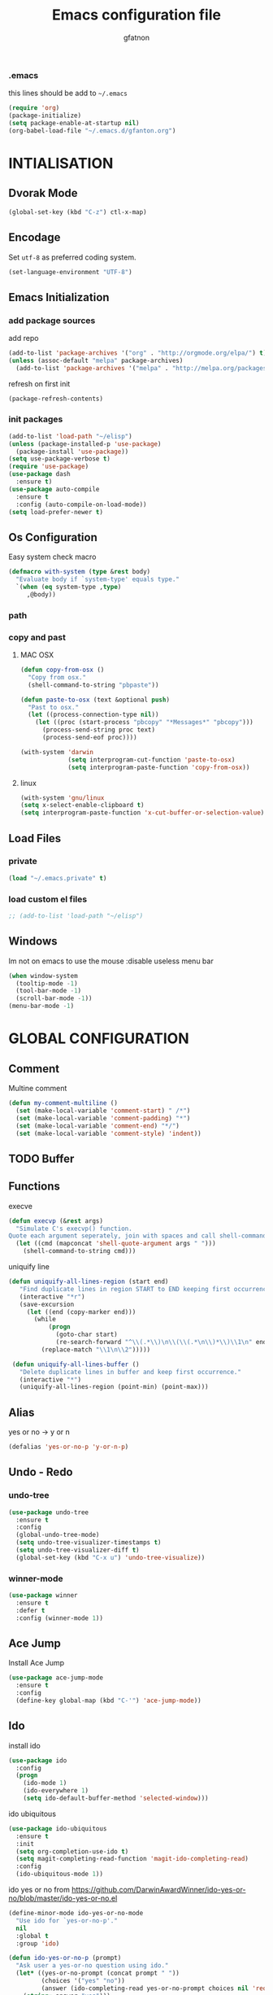 #+TITLE: Emacs configuration file
#+AUTHOR: gfatnon
#+BABEL: :cache yes
#+LATEX_HEADER: \usepackage{parskip}
#+LATEX_HEADER: \usepackage{inconsolata}
#+PROPERTY: header-args :tangle yes :comments org

*** .emacs

    this lines should be add to =~/.emacs=

    #+BEGIN_SRC emacs-lisp :tangle no
      (require 'org)
      (package-initialize)
      (setq package-enable-at-startup nil)
      (org-babel-load-file "~/.emacs.d/gfanton.org")
    #+END_SRC


* INTIALISATION

** Dvorak Mode

   #+BEGIN_SRC emacs-lisp
     (global-set-key (kbd "C-z") ctl-x-map)
   #+END_SRC

** Encodage
   Set =utf-8= as preferred coding system.

   #+BEGIN_SRC emacs-lisp
     (set-language-environment "UTF-8")
   #+END_SRC

** Emacs Initialization
*** add package sources

    add repo

    #+BEGIN_SRC emacs-lisp
      (add-to-list 'package-archives '("org" . "http://orgmode.org/elpa/") t)
      (unless (assoc-default "melpa" package-archives)
        (add-to-list 'package-archives '("melpa" . "http://melpa.org/packages/") t))
    #+END_SRC

    refresh on first init

    #+BEGIN_SRC emacs-lisp
      (package-refresh-contents)
    #+END_SRC

*** init packages

    #+BEGIN_SRC emacs-lisp
      (add-to-list 'load-path "~/elisp")
      (unless (package-installed-p 'use-package)
        (package-install 'use-package))
      (setq use-package-verbose t)
      (require 'use-package)
      (use-package dash
        :ensure t)
      (use-package auto-compile
        :ensure t
        :config (auto-compile-on-load-mode))
      (setq load-prefer-newer t)
    #+END_SRC

** Os Configuration

   Easy system check macro

   #+BEGIN_SRC emacs-lisp
     (defmacro with-system (type &rest body)
       "Evaluate body if `system-type' equals type."
       `(when (eq system-type ,type)
          ,@body))
   #+END_SRC

*** path
*** copy and past
**** MAC OSX

     #+BEGIN_SRC emacs-lisp
       (defun copy-from-osx ()
         "Copy from osx."
         (shell-command-to-string "pbpaste"))

       (defun paste-to-osx (text &optional push)
         "Past to osx."
         (let ((process-connection-type nil))
           (let ((proc (start-process "pbcopy" "*Messages*" "pbcopy")))
             (process-send-string proc text)
             (process-send-eof proc))))

       (with-system 'darwin
                    (setq interprogram-cut-function 'paste-to-osx)
                    (setq interprogram-paste-function 'copy-from-osx))
     #+END_SRC

**** linux
     #+BEGIN_SRC emacs-lisp
       (with-system 'gnu/linux
       (setq x-select-enable-clipboard t)
       (setq interprogram-paste-function 'x-cut-buffer-or-selection-value))
     #+END_SRC

** Load Files
*** private
    #+BEGIN_SRC emacs-lisp
(load "~/.emacs.private" t)
    #+END_SRC

*** load custom el files
    #+BEGIN_SRC emacs-lisp
      ;; (add-to-list 'load-path "~/elisp")
    #+END_SRC

** Windows

   Im not on emacs to use the mouse
   :disable useless menu bar

   #+BEGIN_SRC emacs-lisp
(when window-system
  (tooltip-mode -1)
  (tool-bar-mode -1)
  (scroll-bar-mode -1))
(menu-bar-mode -1)
   #+END_SRC


* GLOBAL CONFIGURATION

** Comment

   Multine comment

   #+BEGIN_SRC emacs-lisp
     (defun my-comment-multiline ()
       (set (make-local-variable 'comment-start) " /*")
       (set (make-local-variable 'comment-padding) "*")
       (set (make-local-variable 'comment-end) "*/")
       (set (make-local-variable 'comment-style) 'indent))
   #+END_SRC

** TODO Buffer
** Functions

   execve

   #+BEGIN_SRC emacs-lisp
     (defun execvp (&rest args)
       "Simulate C's execvp() function.
     Quote each argument seperately, join with spaces and call shell-command-to-string to run in a shell."
       (let ((cmd (mapconcat 'shell-quote-argument args " ")))
         (shell-command-to-string cmd)))
   #+END_SRC

   uniquify line

   #+BEGIN_SRC emacs-lisp
      (defun uniquify-all-lines-region (start end)
         "Find duplicate lines in region START to END keeping first occurrence."
         (interactive "*r")
         (save-excursion
           (let ((end (copy-marker end)))
             (while
                 (progn
                   (goto-char start)
                   (re-search-forward "^\\(.*\\)\n\\(\\(.*\n\\)*\\)\\1\n" end t))
               (replace-match "\\1\n\\2")))))

       (defun uniquify-all-lines-buffer ()
         "Delete duplicate lines in buffer and keep first occurrence."
         (interactive "*")
         (uniquify-all-lines-region (point-min) (point-max)))
   #+END_SRC
** Alias

   yes or no -> y or n

   #+BEGIN_SRC emacs-lisp
	 (defalias 'yes-or-no-p 'y-or-n-p)
   #+END_SRC
** Undo - Redo
*** undo-tree

    #+BEGIN_SRC emacs-lisp
      (use-package undo-tree
        :ensure t
        :config
        (global-undo-tree-mode)
        (setq undo-tree-visualizer-timestamps t)
        (setq undo-tree-visualizer-diff t)
        (global-set-key (kbd "C-x u") 'undo-tree-visualize))
    #+END_SRC

*** winner-mode
    #+BEGIN_SRC emacs-lisp
      (use-package winner
        :ensure t
        :defer t
        :config (winner-mode 1))
    #+END_SRC
** Ace Jump

   Install Ace Jump

   #+BEGIN_SRC emacs-lisp
     (use-package ace-jump-mode
       :ensure t
       :config
       (define-key global-map (kbd "C-'") 'ace-jump-mode))
   #+END_SRC

** Ido

   install ido

   #+BEGIN_SRC emacs-lisp
     (use-package ido
       :config
       (progn
         (ido-mode 1)
         (ido-everywhere 1)
         (setq ido-default-buffer-method 'selected-window)))

   #+END_SRC

   ido ubiquitous

   #+BEGIN_SRC emacs-lisp
     (use-package ido-ubiquitous
       :ensure t
       :init
       (setq org-completion-use-ido t)
       (setq magit-completing-read-function 'magit-ido-completing-read)
       :config
       (ido-ubiquitous-mode 1))
   #+END_SRC

   ido yes or no
   from [[https://github.com/DarwinAwardWinner/ido-yes-or-no/blob/master/ido-yes-or-no.el]]

   #+BEGIN_SRC emacs-lisp
     (define-minor-mode ido-yes-or-no-mode
       "Use ido for `yes-or-no-p'."
       nil
       :global t
       :group 'ido)

     (defun ido-yes-or-no-p (prompt)
       "Ask user a yes-or-no question using ido."
       (let* ((yes-or-no-prompt (concat prompt " "))
              (choices '("yes" "no"))
              (answer (ido-completing-read yes-or-no-prompt choices nil 'require-match)))
         (string= answer "yes")))

     (defadvice yes-or-no-p (around use-ido activate)
       (if ido-yes-or-no-mode
           (setq ad-return-value (ido-yes-or-no-p prompt))
         ad-do-it))

     (provide 'ido-yes-or-no)
     ;;; ido-yes-or-no.el ends here
   #+END_SRC

** Imenus

   list all methods

   #+BEGIN_SRC emacs-lisp
     (use-package imenus
       :defer t
       :ensure t
       :config
       (global-set-key (kbd "C-x C-a") 'imenus))
   #+END_SRC

** Helm
*** helm

    Incremental and narrowing framework

    #+BEGIN_SRC emacs-lisp
       (use-package helm
         :ensure t
         :config
         (helm-mode)
         (global-set-key (kbd "C-x a") 'helm-imenu)
         (global-set-key (kbd "C-x b") 'helm-buffers-list))
   #+END_SRC

** History

   save history

   #+BEGIN_SRC emacs-lisp
     (setq savehist-file "~/.emacs.d/savehist")
     (savehist-mode 1)
     (setq history-length t)
     (setq history-delete-duplicates t)
     (setq savehist-save-minibuffer-history 1)
     (setq savehist-additional-variables
           '(kill-ring
             search-ring
             regexp-search-ring))
   #+END_SRC

** Backup

   store backup in .emacs.d instead of the current directory

   #+BEGIN_SRC emacs-lisp
     (setq backup-directory-alist '(("." . "~/.emacs.d/backups")))

     (setq delete-old-versions -1)
     (setq version-control t)
     (setq vc-make-backup-files t)
     (setq auto-save-file-name-transforms '((".*" "~/.emacs.d/auto-save-list/" t)))
   #+END_SRC

** Bookmark

   ensure bookmark is installed

   #+BEGIN_SRC emacs-lisp
     (use-package bookmark
       :ensure t)
   #+END_SRC

   add Bookmark+

   #+BEGIN_SRC emacs-lisp
     (use-package bookmark+
       :ensure t)
   #+END_SRC

** Moccure

   moccure color

   #+BEGIN_SRC emacs-lisp
     (use-package color-moccur
       :ensure t
       :commands (isearch-moccur isearch-all)
       :bind ("M-s O" . moccur)
       :init
       (bind-key "M-o" 'isearch-moccur isearch-mode-map)
       (bind-key "M-O" 'isearch-moccur-all isearch-mode-map)
       :config
       (use-package moccur-edit))
   #+END_SRC

** Whitespace

   No whitespace at the end of the line

   #+BEGIN_SRC emacs-lisp
     (add-hook 'before-save-hook 'delete-trailing-whitespace)
   #+END_SRC

   Deletes all blank lines at the end of the file

   #+BEGIN_SRC emacs-lisp
     (defun del-end-whitespace ()
       "Deletes all blank lines at the end of the file, even the last one"
       (interactive)
       (save-excursion
         (save-restriction
           (widen)
           (goto-char (point-max))
           (delete-blank-lines)
           (let ((trailnewlines (abs (skip-chars-backward "\n\t"))))
           (if (> trailnewlines 1)
               (progn
                     (delete-char trailnewlines)))))))
   #+END_SRC

** Auto-Complete

   #+BEGIN_SRC emacs-lisp
     (use-package company
       :ensure t
       :config
       (add-hook 'prog-mode-hook 'company-mode))
   #+END_SRC

** Snippets

   load yas

   #+BEGIN_SRC emacs-lisp
     (use-package yasnippet
       :ensure t
       :init
       (setq yas-snippet-dirs "~/.emacs.d/snippets") ;; not really need - default yas folder
       (yas-global-mode 1))
   #+END_SRC

** Regexp
*** visual regexp

	visual regexp replace

	#+BEGIN_SRC emacs-lisp
      (use-package visual-regexp
        :ensure t
        :config
        (define-key global-map (kbd "C-c r") 'vr/replace)
        (define-key global-map (kbd "C-c q") 'vr/query-replace)
        (define-key global-map (kbd "C-c m") 'vr/mc-mark))
	#+END_SRC

*** pcre

   	I prefere to use PCRE instead of emacs regex engine

   	#+BEGIN_SRC emacs-lisp
      (use-package pcre2el
        :ensure t
        :config
        (pcre-mode))
   	#+END_SRC

	Combine it with Visual Regexp

	#+BEGIN_SRC emacs-lisp
      (use-package visual-regexp-steroids
        :ensure t
        :config
        (custom-set-variables
         '(vr/engine (quote pcre2el))))
	#+END_SRC

** Edbi

   Database viewer
   Need cpan installed

   #+BEGIN_SRC emacs-lisp
     (use-package edbi
       :ensure t)
   #+END_SRC

** Indent

   set global indent

   #+BEGIN_SRC emacs-lisp
     (setq-default tab-width 4)
     (setq-default indent-tabs-mode t)
     (setq c-default-style "bsd"
           c-basic-offset 4)
     (c-set-offset 'substatement-open 0)   ;;; No indent for open bracket
   #+END_SRC

** Cedet

   Init Semantic

   #+BEGIN_SRC emacs-lisp
      (semantic-mode 1)
   #+END_SRC

** TODO Keychords

   Keychords Install

   #+BEGIN_SRC emacs-lisp
     (use-package key-chord
       :ensure t
       :config
       ())
   #+END_SRC

** Flycheck

   flycheck global configuration

   #+BEGIN_SRC emacs-lisp
     (use-package flycheck
       :ensure t
       :config
       (progn
         (add-hook 'after-init-hook #'global-flycheck-mode)
         (setq flycheck-check-syntax-automatically '(mode-enabled save))
         (setq flycheck-phpcs-standard "Prestashop")))
   #+END_SRC

** FTP

   Use ftp in passive

   #+BEGIN_SRC emacs-lisp
     (setq ange-ftp-ftp-program-name "pftp")
   #+END_SRC

** TODO Magit

   Git manager for emacs

   #+BEGIN_SRC emacs-lisp
          (use-package magit
            :defer t
            :init (setq magit-last-seen-setup-instructions "1.4.0")
            :ensure t)
   #+END_SRC

   Bind git status

   #+BEGIN_SRC emacs-lisp
     (global-set-key (kbd "C-x g") 'magit-status)
   #+END_SRC

   FIle notify

   #+BEGIN_SRC emacs-lisp
     (use-package magit-filenotify
       :ensure t
       :config
       (add-hook 'magit-status-mode-hook 'magit-filenotify-mode))
   #+END_SRC

** Win Move

   WinMove lets you move point from window to window using Shift and the arrow keys.

   #+BEGIN_SRC emacs-lisp
     (when (fboundp 'windmove-default-keybindings)
       (windmove-default-keybindings))
   #+END_SRC

** Tweek
*** lorem ipsem


	#+BEGIN_SRC emacs-lisp
      (use-package lorem-ipsum
        :ensure t)
	#+END_SRC



* VISUAL
** Color Theme

    Init color-theme

    #+BEGIN_SRC emacs-lisp
      (use-package monokai-theme :ensure t)
    #+END_SRC

	Set monokai Theme

    #+BEGIN_SRC emacs-lisp
      (use-package color-theme
        :ensure t
        :config (load-theme 'monokai t))
    #+END_SRC

	Change default background

	#+BEGIN_SRC emacs-lisp
      (when (display-graphic-p)
            (color-theme-install-frame-params
              '((background-color . "#161711"))))
	#+END_SRC

** Font

   Use the Inconsolata font if it’s installed on the system.

   #+BEGIN_SRC emacs-lisp
	 (when (member "Inconsolata" (font-family-list))
	   (set-face-attribute 'default nil :font "Inconsolata-14"))
   #+END_SRC

   set face attribute height


   #+BEGIN_SRC emacs-lisp
	 (set-face-attribute 'default nil :height 110)
   #+END_SRC

** Tabbar

   tabbar mode (monokai style)

   #+BEGIN_SRC emacs-lisp
     (use-package tabbar :disabled t
       :ensure t
       :config
       ;; set monoaki style tabbar
       (set-face-attribute
        'tabbar-default nil
        :background "gray20"
        :foreground "gray20"
        :box '(:line-width 1 :color "gray20" :style nil))
       (set-face-attribute
        'tabbar-unselected nil
        :background "gray30"
        :foreground "white"
        :box '(:line-width 1 :color "gray30" :style nil))
       (set-face-attribute
        'tabbar-selected nil
        :background "gray75"
        :foreground "#A41F99"
        :box '(:line-width 1 :color "gray75" :style nil))
       (set-face-attribute
        'tabbar-highlight nil
        :background "white"
        :foreground "black"
        :underline nil
        :box '(:line-width 1 :color "white" :style nil))
       (set-face-attribute
        'tabbar-button nil
        :box '(:line-width 1 :color "gray20" :style nil))
       (set-face-attribute
        'tabbar-separator nil
        :background "grey20"
        :height 0.1)

       ;; Change padding of the tabs
       ;; we also need to set separator to avoid overlapping tabs by highlighted tabs
       (custom-set-variables
        '(tabbar-separator (quote (1.0))))

       ;; adding spaces
       (defun tabbar-buffer-tab-label (tab)
         "Return a label for TAB.
     That is, a string used to represent it on the tab bar."
         (let ((label  (if tabbar--buffer-show-groups
                           (format " [%s] " (tabbar-tab-tabset tab))
                         (format " %s " (tabbar-tab-value tab)))))
           ;; Unless the tab bar auto scrolls to keep the selected tab
           ;; visible, shorten the tab label to keep as many tabs as possible
           ;; in the visible area of the tab bar.
           (if tabbar-auto-scroll-flag
               label
             (tabbar-shorten
              label (max 1 (/ (window-width)
                              (length (tabbar-view
                                       (tabbar-current-tabset)))))))))

       (tabbar-mode t))
   #+END_SRC

   Switch between major mode with arrow

   #+BEGIN_SRC emacs-lisp
	 (global-set-key (kbd "<M-left>") 'tabbar-backward-tab)
	 (global-set-key (kbd "<M-right>") 'tabbar-forward-tab)
   #+END_SRC

** Nyancat Progress

    nyan cat progress animation

    #+BEGIN_SRC emacs-lisp
(use-package nyan-mode :disabled t
:ensure t
:config
(nyan-mode t)
(nyan-start-animation))
    #+END_SRC
** Powerline
   #+BEGIN_SRC emacs-lisp
	 (use-package powerline
				  :ensure t
				  :config
				  (powerline-default-theme))
   #+END_SRC

** Hightlights
*** Volatile

     volatile-highlights

     #+BEGIN_SRC emacs-lisp
(use-package volatile-highlights
			 :ensure t
			 :config
			 (volatile-highlights-mode t))
     #+END_SRC

** Org Babel

   color source block

** Pretty Mode

   Prettify Symbole

   #+BEGIN_SRC emacs-lisp
     (use-package pretty-mode :disabled t
       :ensure t
       :config (global-pretty-mode t))
   #+END_SRC


* GLOBAL MODE
** Tail mode

   Auto-mode-alist

   #+BEGIN_SRC emacs-lisp
     (add-to-list 'auto-mode-alist '("\\.log\\'" . auto-revert-mode))
   #+END_SRC

** Php Mode

   	php mode configuration

   	#+BEGIN_SRC emacs-lisp
      (use-package php-mode
        :mode "\\.php\\'"
        :interpreter "php"
        :ensure t)
   	#+END_SRC

	Config indent

	#+BEGIN_SRC emacs-lisp
      (add-hook 'php-mode-hook 'my-php-mode-hook)
      (add-hook 'php-mode-hook 'my-comment-multiline)
      (defun my-php-mode-hook ()
        (setq indent-tabs-mode t)
        (let ((my-tab-width 4))
          (setq tab-width my-tab-width)
          (setq c-basic-indent my-tab-width)
          (set (make-local-variable 'tab-stop-list)
               (number-sequence my-tab-width 200 my-tab-width))))
	#+END_SRC

** Web Mode

  Web Mode

  #+BEGIN_SRC emacs-lisp
	(use-package web-mode
	  :mode "\\.html?\\'"
	  :defer t
	  :ensure t
	  :config
	  (add-to-list 'auto-mode-alist '("\\.phtml\\'" . web-mode))
	  (add-to-list 'auto-mode-alist '("\\.tpl\\.php\\'" . web-mode))
	  (add-to-list 'auto-mode-alist '("\\.jsp\\'" . web-mode))
	  (add-to-list 'auto-mode-alist '("\\.as[cp]x\\'" . web-mode))
	  (add-to-list 'auto-mode-alist '("\\.erb\\'" . web-mode))
	  (add-to-list 'auto-mode-alist '("\\.mustache\\'" . web-mode))
	  (add-to-list 'auto-mode-alist '("\\.djhtml\\'" . web-mode))

	  (setq web-mode-engines-alist '(("php" . "\\.phtml\\'") ("blade" . "\\.blade\\.")) )
	  (setq web-mode-extra-auto-pairs '(("erb" . (("open" "close"))) ("php" . (("open" "close") ("open" "close"))) ))
	  (setq web-mode-enable-auto-pairing t)
	  (setq web-mode-enable-part-face t)
	  (setq web-mode-enable-css-colorization t)
	  (setq web-mode-enable-auto-pairing t))
   #+END_SRC

** Js2 Mode

   Js2 mode

   #+BEGIN_SRC emacs-lisp
     (use-package js2-mode
       :ensure t)
  #+END_SRC


* ORG
** Shift Select

   disable shift selection
   #+BEGIN_SRC emacs-listp
     (setq shift-select-mode nil)
   #+END_SRC



** Souce Block
*** fontifaction

    =not working=

    #+BEGIN_SRC emacs-lisp
;;      (setq org-src-fontify-natively t)
    #+END_SRC


* SPECIAL BINDING
** Navigation

   Jump between parenthesis

   #+BEGIN_SRC emacs-lisp
     (global-set-key (kbd "C-x <down>") 'forward-sexp)
     (global-set-key (kbd "C-x <up>") 'backward-sexp)
   #+END_SRC

** New Line

   always indent on new line

   #+BEGIN_SRC emacs-lisp
     (global-set-key (kbd "RET") 'newline-and-indent)
   #+END_SRC

   #+BEGIN_SRC emacs-lisp
     (defun sanityinc/kill-back-to-indentation ()
       "Kill from point back to the first non-whitespace character on the line."
       (interactive)
       (let ((prev-pos (point)))
         (back-to-indentation)
         (kill-region (point) prev-pos)))
     (bind-key "C-M-<backspace>" 'sanityinc/kill-back-to-indentation)
   #+END_SRC

** Go To Line

   Go to line

   #+BEGIN_SRC emacs-lisp
     (global-set-key (kbd "M-g") 'goto-line)
   #+END_SRC
